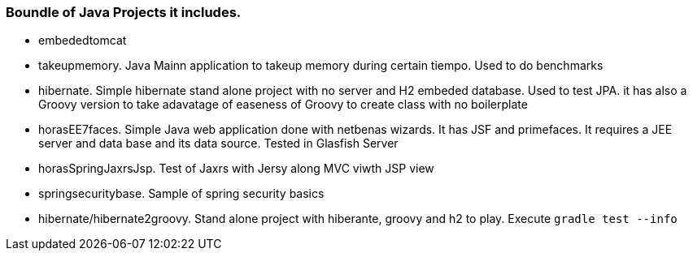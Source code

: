 === Boundle of Java Projects it includes.

* embededtomcat
* takeupmemory. Java Mainn application to takeup memory during certain tiempo. Used to do benchmarks
* hibernate. Simple hibernate stand alone project with no server and H2 embeded database. Used to
	test JPA. it has also a Groovy version to take adavatage of easeness of Groovy to create class
	 with no boilerplate 
* horasEE7faces. Simple Java web application done with netbenas wizards. It has JSF and primefaces.
	It requires a JEE server and data base and its data source. Tested in Glasfish Server
* horasSpringJaxrsJsp. Test of Jaxrs with Jersy along MVC viwth JSP view
* springsecuritybase. Sample of spring security basics
* hibernate/hibernate2groovy. Stand alone project with hiberante, groovy and h2 to play. Execute `gradle test --info`